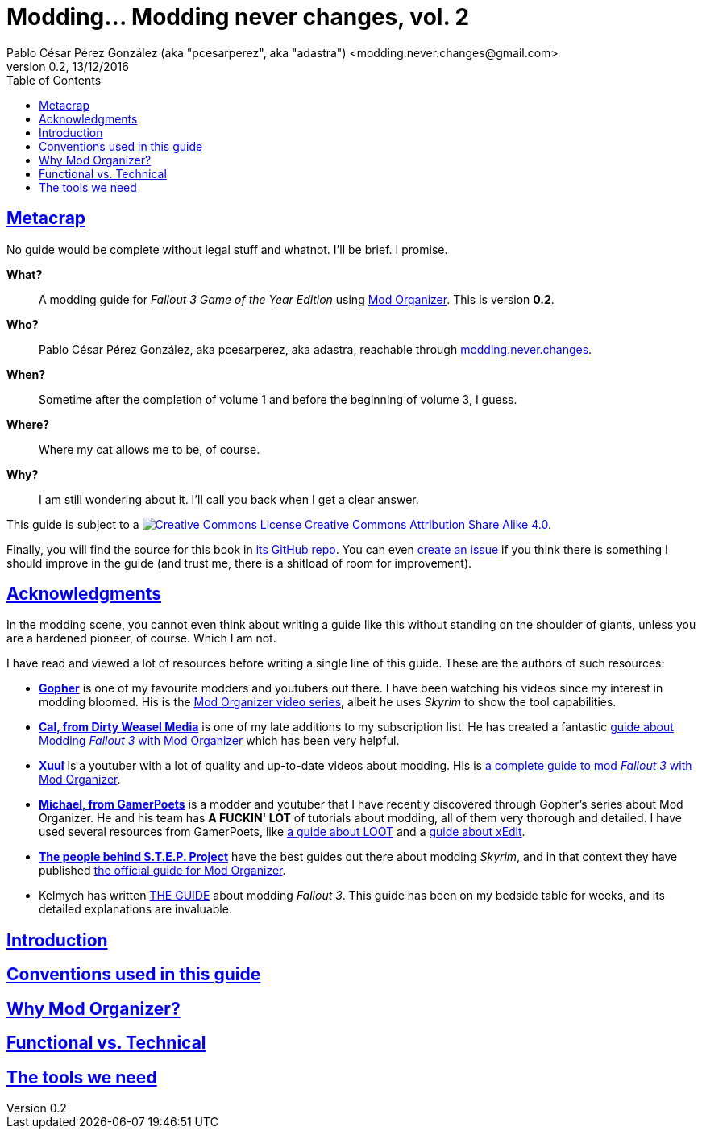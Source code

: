 = Modding\... Modding never changes, vol. 2
Pablo César Pérez González (aka "pcesarperez", aka "adastra") <modding.never.changes@gmail.com>
v0.2, 13/12/2016
//:stylesheet: Modding-never-changes-vol-2.css
:icons: font
//:linkcss:
:toc:
:toclevels: 4
:sectlinks:
:experimental:
:docinfo:
//:stylesdir: ./styles

////
The following block ensures that GitHub shows proper icons in admonition blocks.
It also points the images path to the repo, instead of using the build.

@see http://blog.jdriven.com/2016/06/awesome-asciidoctor-using-admonition-icons-github/
////
ifdef::env-github[]
:tip-caption: :bulb:
:note-caption: :information_source:
:important-caption: :heavy_exclamation_mark:
:caution-caption: :fire:
:warning-caption: :warning:

:imagesdir: ../resources/images
endif::[]

////
If we are *NOT* on GitHub, the images path points to the final product path.
////
ifndef::env-github[]
:imagesdir: ./images
endif::[]




////
	Introductory chapters.
////

== Metacrap

No guide would be complete without legal stuff and whatnot. I'll be brief. I promise.

**What?**::
A modding guide for _Fallout 3 Game of the Year Edition_ using http://www.nexusmods.com/skyrim/mods/1334/[Mod Organizer]. This is version *{revnumber}*.

**Who?**::
Pablo César Pérez González, aka pcesarperez, aka adastra, reachable through mailto:modding.never.changes@gmail.com[modding.never.changes].

**When?**::
Sometime after the completion of volume 1 and before the beginning of volume 3, I guess.

**Where?**::
Where my cat allows me to be, of course.

**Why?**::
I am still wondering about it. I'll call you back when I get a clear answer.

This guide is subject to a https://creativecommons.org/licenses/by-sa/4.0/[image:https://i.creativecommons.org/l/by-sa/4.0/80x15.png[Creative Commons License] Creative Commons Attribution Share Alike 4.0].

////
	The next block will be uncommented at the very end, when styles are added.
////

////
I have used several additional resources, like:

* Header image http://meduzarts.com/?portfolio=fallout-3[_Washington D.C. Destroyed_] (c) Bethesda Softworks LLC, by Daniel Kvasznicza for Meduzarts.
* Font https://fonts.google.com/specimen/Lora[Lora], by Cyreal, used in the document body.
* Font https://fonts.google.com/specimen/Ubuntu+Mono[Ubuntu Mono], by Dalton Maag, used in monospaced texts.
* Font http://www.fontspace.com/kenny-redman/321-impact[321 Impact], by Kenny Redman, used in the document headings.
* http://snapyourcolors.com/Chip/wiYPie[Custom palette] created with ColorSnap.
////

Finally, you will find the source for this book in https://github.com/pcesarperez/Modding-never-changes-vol-2[its GitHub repo]. You can even https://github.com/pcesarperez/Modding-never-changes-vol-2/issues[create an issue] if you think there is something I should improve in the guide (and trust me, there is a shitload of room for improvement).

== Acknowledgments

In the modding scene, you cannot even think about writing a guide like this without standing on the shoulder of giants, unless you are a hardened pioneer, of course. Which I am not.

I have read and viewed a lot of resources before writing a single line of this guide. These are the authors of such resources:

* *https://www.youtube.com/user/GophersVids[Gopher]* is one of my favourite modders and youtubers out there. I have been watching his videos since my interest in modding bloomed. His is the https://www.youtube.com/playlist?list=PLE7DlYarj-DcLS9LyjEqOJwFUQIIQewcK[Mod Organizer video series], albeit he uses _Skyrim_ to show the tool capabilities.
* *https://www.youtube.com/user/ar15nurse[Cal, from Dirty Weasel Media]* is one of my late additions to my subscription list. He has created a fantastic https://www.youtube.com/playlist?list=PLWMvEg2LxwXbtc-mZT_H9pOwhIdOcMcn9[guide about Modding _Fallout 3_ with Mod Organizer] which has been very helpful.
* *https://www.youtube.com/user/MrXuul[Xuul]* is a youtuber with a lot of quality and up-to-date videos about modding. His is https://www.youtube.com/playlist?list=PL4turVkHE168Yyj8g9k_s9GCCvW0f_apX[a complete guide to mod _Fallout 3_ with Mod Organizer].
* *https://www.youtube.com/user/gamerpoets[Michael, from GamerPoets]* is a modder and youtuber that I have recently discovered through Gopher's series about Mod Organizer. He and his team has *A FUCKIN' LOT* of tutorials about modding, all of them very thorough and detailed. I have used several resources from GamerPoets, like https://www.youtube.com/watch?v=CqFCLrYn30c[a guide about LOOT] and a https://www.youtube.com/watch?v=2F19Do8HAl4[guide about xEdit].
* *http://wiki.step-project.com/Main_Page[The people behind S.T.E.P. Project]* have the best guides out there about modding _Skyrim_, and in that context they have published http://wiki.step-project.com/Guide:Mod_Organizer[the official guide for Mod Organizer].
* Kelmych has written http://wiki.step-project.com/User:Kelmych/Fallout3[THE GUIDE] about modding _Fallout 3_. This guide has been on my bedside table for weeks, and its detailed explanations are invaluable.

== Introduction

== Conventions used in this guide

== Why Mod Organizer?

== Functional vs. Technical

== The tools we need


////
	DEFCON 00 (Vanilla) chapter.
////
////
== DEFCON 00 (Vanilla)

=== Installing the game

=== Installing the tools

=== Setting up the environment
////

////
	DEFCON 01 (Bug Fixes and Performance) chapter.
////
////
== DEFCON 01 (Bug Fixes and Performance)

=== Disable Games for Windows Live

=== Enabling access to 4 GB+ of memory

=== Cleaning up the master files

=== Tweaking the INI files

=== Patching the game

=== Setting up the foundation for our modding

=== Crash Test Dummies will have a hard time here

=== Fake full-screen mode

=== Saving games the right way

=== Getting rid of stutter

=== A bunch of unrelated fixes

=== Indulging your Diogenes Syndrome

=== I can see clearly now

=== Adopt an useless rock today!

=== Punxsutawney Phil is not alive anymore

=== Creating a merged patch

=== Bashing all together
////

////
	DEFCON 02 (User Interface) chapter.
////
////
== DEFCON 02 (User Interface)

=== Face-washing the HUD

=== Deadshot would be proud of you

=== Rearranging your HUD

=== A better feeling of immersion

=== Cooperate, or else!

=== Bashing and merging all together (again)
////

////
	DEFCON 03 (Refined User Interface) chapter.
////
////
== DEFCON 03 (Refined User Interface)

=== Let there be light!

=== For the achievement junkie in you

=== Everything depends on the point of view

=== Cleaning up your faithful companion

=== You don't want to ask for directions

=== If you are the kind of person who reads patient's leaflets...

=== When burglary becomes a way of life

=== Be your own Visual FX technician

=== Yeah, you guessed, bashing and merging all together
////

////
	DEFCON 04 (Sounds and Music) chapter.
////
////
== DEFCON 04 (Sounds and Music)

=== Lend me your ears

=== Those crickets are driving me mad!

=== A soundtrack for your lonely Wasteland nights

=== A sound for Chekhov’s gun

=== Bash... Bah, you know
////

////
	DEFCON 05 (Gameplay Overhauls) chapter.
////
////
== DEFCON 05 (Gameplay Overhauls)

=== _Ad astra per aspera_

=== Fraternizing with the neighborhood

=== This is where we start to patch like Hell

=== The usual deal
////

////
	DEFCON 06 (New and Improved Weapons) chapter.
////
////
== DEFCON 06 (New and Improved Weapons)

=== Lead-shaped love

=== Don't you think you are taking this DIY thing too far?

=== I do not aim with my hand; he who aims with his hand has forgotten the face of his father

=== At least you will be torn apart in a beam of fancy colors

=== Your weapon is screaming-red, sir

=== We need more needle and thread, of course

=== Did I say we need new merged and bashed patches in each profile?
////

////
	DEFCON 07 (New Playstyles) chapter.
////
////
== DEFCON 07 (New Playstyles)

=== Nerds will take over the world

=== Nobody loves me

=== There is nothing like a good headshot

=== Guess what? Yeah, more patches

=== One of the most difficult parts of this guide is figuring out the titles about merged and bashed patches
////

////
	DEFCON 08 (New and Improved Places) chapter.
////
////
== DEFCON 08 (New and Improved Places)

This is the rundown of the chapter, pointing out the mods used in each sub-chapter:

---

=== There is no place like Metaton

=== Those who cannot remember the past are condemned to repeat it

=== Now you can go Black Friday in Washington D.C.

=== Outcasts are not known by their house-cleaning abilities

=== You know what to do, right?
////

////
	DEFCON 09 (Quests) chapter.
////
////
== DEFCON 09 (Quests)

=== Have you ever seen a puce moose?

=== These weird folks look better than ever

=== Going back to your irradiated roots

=== Evil corporations have their place in the Wasteland

=== Kicking asses the alien way

=== Miles Davis echoes in the Wasteland

=== Don't you ever stop patching!

=== WWVhaCwgaW4gQmFzZTY0LCBzbyBsb3cgSSBoYXZlIGZhbGxlbg==
////

////
	DEFCON 10 (Ambient and Weather) chapter.
////
////
== DEFCON 10 (Ambient and Weather)

=== She walks in beauty, like the night of cloudless climes and starry skies

=== Night and day the river flows, and irradiated there it goes

=== I love the sound of non-existent leaves in the wind

=== I REALLY hate that green tint

=== The usual suspects
////

////
	DEFCON 11 (Lighting) chapter.
////
////
== DEFCON 11 (Lighting)

=== I guess the electric towers around D.C. are strong enough to withstand a nuclear blast

=== I truly don't know what's gonna happen when the lights go out, Carolyn

=== Your trustworthy merged and bashed patches
////

////
	DEFCON 12 (People) chapter.
////
////
== DEFCON 12 (People)

=== Master of puppets, I'm pulling your strings

=== I don't like your face

=== Sewing up some scars

=== Mashing and berging, or something like that
////

////
	DEFCON 13 (Terrain and DLC Textures) chapter.
////
////
== DEFCON 13 (Terrain and DLC Textures)

=== I will give your descendants all these land in high resolution

=== Real estate leaflets will look much more appealing

=== DLCs have also their little low-resolution hearts
////

////
	DEFCON 14 (Clutter, Furniture and Particle Textures) chapter.
////
////
== DEFCON 14 (Clutter, Furniture and Particle Textures)

=== The Devil is in the details

=== All that junk need a bit of glue

=== These will be the last ones, I promise!
////

////
	DEFCON 15 (Weapon Textures) chapter.
////
////
== DEFCON 15 (Weapon Textures)

=== Killing with style

=== I know I said that the last one was the last one, but it was **NOT** the last one; this one will be **THE LAST ONE**; really; I promise
////

////
	Final chapters.
////
////
== Resources

=== Tools

=== Guides

=== Mods

=== Videos
////
